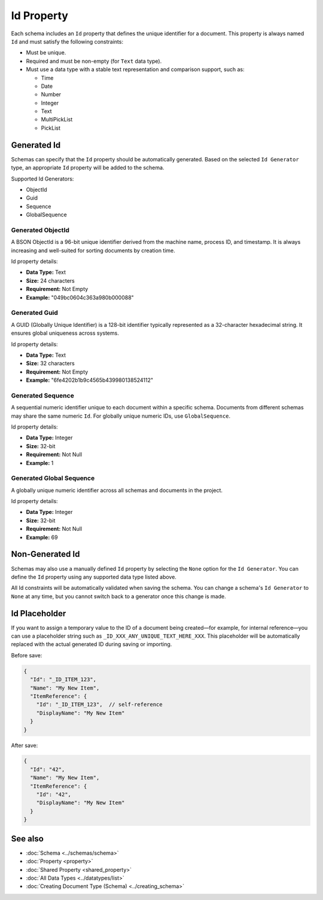 Id Property
===========

Each schema includes an ``Id`` property that defines the unique identifier for a document.  
This property is always named ``Id`` and must satisfy the following constraints:

- Must be unique.
- Required and must be non-empty (for ``Text`` data type).
- Must use a data type with a stable text representation and comparison support, such as:

  - Time
  - Date
  - Number
  - Integer
  - Text
  - MultiPickList
  - PickList

Generated Id
-------------

Schemas can specify that the ``Id`` property should be automatically generated.  
Based on the selected ``Id Generator`` type, an appropriate ``Id`` property will be added to the schema.

Supported Id Generators:

- ObjectId
- Guid
- Sequence
- GlobalSequence

Generated ObjectId
^^^^^^^^^^^^^^^^^^

A BSON ObjectId is a 96-bit unique identifier derived from the machine name, process ID, and timestamp.  
It is always increasing and well-suited for sorting documents by creation time.

Id property details:

- **Data Type:** Text  
- **Size:** 24 characters  
- **Requirement:** Not Empty  
- **Example:** "049bc0604c363a980b000088"

Generated Guid
^^^^^^^^^^^^^^

A GUID (Globally Unique Identifier) is a 128-bit identifier typically represented as a 32-character hexadecimal string.  
It ensures global uniqueness across systems.

Id property details:

- **Data Type:** Text  
- **Size:** 32 characters  
- **Requirement:** Not Empty  
- **Example:** "6fe4202b1b9c4565b439980138524112"

Generated Sequence
^^^^^^^^^^^^^^^^^^

A sequential numeric identifier unique to each document within a specific schema.  
Documents from different schemas may share the same numeric ``Id``.  
For globally unique numeric IDs, use ``GlobalSequence``.

Id property details:

- **Data Type:** Integer  
- **Size:** 32-bit  
- **Requirement:** Not Null  
- **Example:** 1

Generated Global Sequence
^^^^^^^^^^^^^^^^^^^^^^^^^^

A globally unique numeric identifier across all schemas and documents in the project.

Id property details:

- **Data Type:** Integer  
- **Size:** 32-bit  
- **Requirement:** Not Null  
- **Example:** 69

Non-Generated Id
----------------

Schemas may also use a manually defined ``Id`` property by selecting the ``None`` option for the ``Id Generator``.  
You can define the ``Id`` property using any supported data type listed above.

All Id constraints will be automatically validated when saving the schema.  
You can change a schema's ``Id Generator`` to ``None`` at any time, but you cannot switch back to a generator once this change is made.

Id Placeholder
--------------

If you want to assign a temporary value to the ID of a document being created—for example, for internal reference—you can use a placeholder string such as ``_ID_XXX_ANY_UNIQUE_TEXT_HERE_XXX``.  
This placeholder will be automatically replaced with the actual generated ID during saving or importing.

Before save:

.. code-block:: json

  {
    "Id": "_ID_ITEM_123",
    "Name": "My New Item",
    "ItemReference": {
      "Id": "_ID_ITEM_123",  // self-reference
      "DisplayName": "My New Item"
    }
  }

After save:

.. code-block:: json

  {
    "Id": "42",
    "Name": "My New Item",
    "ItemReference": {
      "Id": "42",
      "DisplayName": "My New Item"
    }
  }

  
See also
--------

- :doc:`Schema <../schemas/schema>`
- :doc:`Property <property>`
- :doc:`Shared Property <shared_property>`
- :doc:`All Data Types <../datatypes/list>`
- :doc:`Creating Document Type (Schema) <../creating_schema>`
